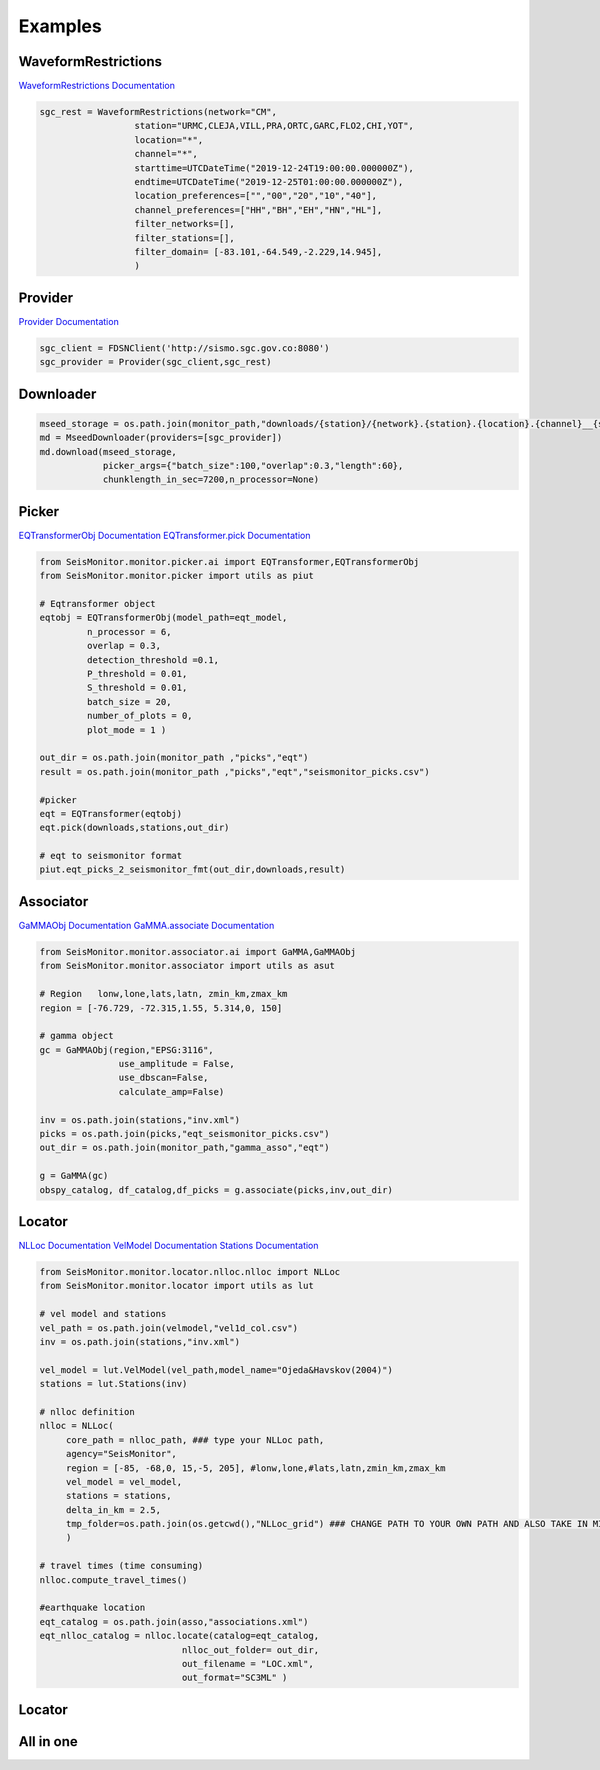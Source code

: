 Examples
===================

WaveformRestrictions
--------------------

`WaveformRestrictions Documentation <https://seismonitor.readthedocs.io/en/latest/_modules/SeisMonitor/core/objects.html#WaveformRestrictions>`_

.. code:: python
   
   sgc_rest = WaveformRestrictions(network="CM",
                     station="URMC,CLEJA,VILL,PRA,ORTC,GARC,FLO2,CHI,YOT",
                     location="*",
                     channel="*",
                     starttime=UTCDateTime("2019-12-24T19:00:00.000000Z"),
                     endtime=UTCDateTime("2019-12-25T01:00:00.000000Z"),
                     location_preferences=["","00","20","10","40"],
                     channel_preferences=["HH","BH","EH","HN","HL"],
                     filter_networks=[], 
                     filter_stations=[],
                     filter_domain= [-83.101,-64.549,-2.229,14.945],
                     )

Provider
-----------

`Provider Documentation <https://seismonitor.readthedocs.io/en/latest/_modules/SeisMonitor/core/objects.html#Provider>`_

.. code:: python
  
   sgc_client = FDSNClient('http://sismo.sgc.gov.co:8080')
   sgc_provider = Provider(sgc_client,sgc_rest)

Downloader
-----------

.. image:: https://colab.research.google.com/assets/colab-badge.svg
   :target: https://colab.research.google.com/github/ecastillot/SeisMonitor/blob/master/examples/1.downloader.ipynb
   :alt: Open In Colab

.. code:: python
   
   mseed_storage = os.path.join(monitor_path,"downloads/{station}/{network}.{station}.{location}.{channel}__{starttime}__{endtime}.mseed")
   md = MseedDownloader(providers=[sgc_provider])
   md.download(mseed_storage,
               picker_args={"batch_size":100,"overlap":0.3,"length":60},
               chunklength_in_sec=7200,n_processor=None)

Picker
-----------

.. image:: https://colab.research.google.com/assets/colab-badge.svg
   :target: https://colab.research.google.com/github/ecastillot/SeisMonitor/blob/master/examples/2.picker.ipynb
   :alt: Open In Colab

`EQTransformerObj Documentation <https://seismonitor.readthedocs.io/en/latest/_modules/SeisMonitor/monitor/picker/ai.html#EQTransformerObj>`_
`EQTransformer.pick Documentation <https://seismonitor.readthedocs.io/en/latest/_modules/SeisMonitor/monitor/picker/ai.html#EQTransformer>`_

.. code:: python
   
   from SeisMonitor.monitor.picker.ai import EQTransformer,EQTransformerObj
   from SeisMonitor.monitor.picker import utils as piut

   # Eqtransformer object
   eqtobj = EQTransformerObj(model_path=eqt_model,
            n_processor = 6,
            overlap = 0.3,
            detection_threshold =0.1,
            P_threshold = 0.01,
            S_threshold = 0.01,
            batch_size = 20,
            number_of_plots = 0,
            plot_mode = 1 ) 

   out_dir = os.path.join(monitor_path ,"picks","eqt")
   result = os.path.join(monitor_path ,"picks","eqt","seismonitor_picks.csv")

   #picker
   eqt = EQTransformer(eqtobj)
   eqt.pick(downloads,stations,out_dir)

   # eqt to seismonitor format
   piut.eqt_picks_2_seismonitor_fmt(out_dir,downloads,result)
      

Associator
-----------

.. image:: https://colab.research.google.com/assets/colab-badge.svg
   :target: https://colab.research.google.com/github/ecastillot/SeisMonitor/blob/master/examples/3.associator.ipynb
   :alt: Open In Colab

`GaMMAObj Documentation <https://seismonitor.readthedocs.io/en/latest/_modules/SeisMonitor/monitor/associator/ai.html#GaMMAObj>`_
`GaMMA.associate Documentation <https://seismonitor.readthedocs.io/en/latest/_modules/SeisMonitor/monitor/associator/ai.html#GaMMA>`_

.. code:: python
   
   from SeisMonitor.monitor.associator.ai import GaMMA,GaMMAObj
   from SeisMonitor.monitor.associator import utils as asut
   
   # Region   lonw,lone,lats,latn, zmin_km,zmax_km
   region = [-76.729, -72.315,1.55, 5.314,0, 150]

   # gamma object
   gc = GaMMAObj(region,"EPSG:3116",
                  use_amplitude = False,
                  use_dbscan=False,
                  calculate_amp=False)

   inv = os.path.join(stations,"inv.xml")
   picks = os.path.join(picks,"eqt_seismonitor_picks.csv")
   out_dir = os.path.join(monitor_path,"gamma_asso","eqt")

   g = GaMMA(gc)
   obspy_catalog, df_catalog,df_picks = g.associate(picks,inv,out_dir)

Locator
-----------

.. image:: https://colab.research.google.com/assets/colab-badge.svg
   :target: https://colab.research.google.com/github/ecastillot/SeisMonitor/blob/master/examples/4.locator.ipynb
   :alt: Open In Colab

`NLLoc Documentation <https://seismonitor.readthedocs.io/en/latest/_modules/SeisMonitor/monitor/locator/nlloc/nlloc.html#NLLoc>`_
`VelModel Documentation <https://seismonitor.readthedocs.io/en/latest/_modules/SeisMonitor/monitor/locator/utils.html#VelModel>`_
`Stations Documentation <https://seismonitor.readthedocs.io/en/latest/_modules/SeisMonitor/monitor/locator/utils.html#Stations>`_

.. code:: python
   
   from SeisMonitor.monitor.locator.nlloc.nlloc import NLLoc
   from SeisMonitor.monitor.locator import utils as lut
   
   # vel model and stations
   vel_path = os.path.join(velmodel,"vel1d_col.csv")
   inv = os.path.join(stations,"inv.xml")

   vel_model = lut.VelModel(vel_path,model_name="Ojeda&Havskov(2004)")
   stations = lut.Stations(inv)

   # nlloc definition
   nlloc = NLLoc(
        core_path = nlloc_path, ### type your NLLoc path, 
        agency="SeisMonitor",
        region = [-85, -68,0, 15,-5, 205], #lonw,lone,#lats,latn,zmin_km,zmax_km
        vel_model = vel_model,
        stations = stations,
        delta_in_km = 2.5,
        tmp_folder=os.path.join(os.getcwd(),"NLLoc_grid") ### CHANGE PATH TO YOUR OWN PATH AND ALSO TAKE IN MIND THAT CONSUME DISK
        )

   # travel times (time consuming)
   nlloc.compute_travel_times()

   #earthquake location
   eqt_catalog = os.path.join(asso,"associations.xml")
   eqt_nlloc_catalog = nlloc.locate(catalog=eqt_catalog,
                              nlloc_out_folder= out_dir,
                              out_filename = "LOC.xml",
                              out_format="SC3ML" )

Locator
-----------

.. image:: https://colab.research.google.com/assets/colab-badge.svg
   :target: https://colab.research.google.com/github/ecastillot/SeisMonitor/blob/master/examples/5.magnitude.ipynb
   :alt: Open In Colab

.. code:: python
   mag = Magnitude([sgc_provider],catalog,out_dir) #catalog,providers,out

   # parameter definitions for local magnitude
   ml_params = {"a":1.019,"b":0.0016,"r_ref":140} #ojeda
   k = ml_params["a"]*math.log10(ml_params["r_ref"]/100) +\
                     ml_params["b"]* (ml_params["r_ref"]-100) +3
   Ml = lambda ampl,epi_dist : math.log10(ampl * 1e3) + ml_params["a"] * math.log10(epi_dist/ml_params["r_ref"]) +\
                                 ml_params["b"] * (epi_dist-ml_params["r_ref"]) + k

   cat = mag.get_Ml(mag_type=Ml ,
            trimmedtime=5, #seconds after pick S to trim the signal
            out_format="SC3ML")

All in one
-----------

.. image:: https://colab.research.google.com/assets/colab-badge.svg
   :target: https://colab.research.google.com/github/ecastillot/SeisMonitor/blob/master/examples/monitor.ipynb
   :alt: Open In Colab